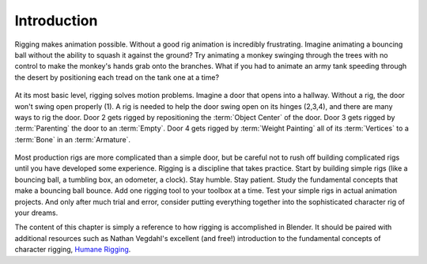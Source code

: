 
************
Introduction
************

Rigging makes animation possible. Without a good rig animation is incredibly frustrating.
Imagine animating a bouncing ball without the ability to squash it against the ground?
Try animating a monkey swinging through the trees with no control to make the monkey's hands grab onto the branches.
What if you had to animate an army tank speeding through
the desert by positioning each tread on the tank one at a time?

.. figure:: /images/rigging_introduction_header.png

At its most basic level, rigging solves motion problems. Imagine a door that opens into a hallway. Without a rig, the door won't swing open properly (1). A rig is needed to help the door swing open on its hinges (2,3,4), and there are many ways to rig the door. Door 2 gets rigged by repositioning the :term:`Object Center` of the door.
Door 3 gets rigged by :term:`Parenting` the door to an :term:`Empty`.
Door 4 gets rigged by :term:`Weight Painting` all of its :term:`Vertices` to a :term:`Bone` in an :term:`Armature`.

.. figure:: /images/rigging_introduction_door.png

Most production rigs are more complicated than a simple door, but be careful not to rush off building complicated rigs until you have developed some experience. Rigging is a discipline that takes practice. Start by building simple rigs (like a bouncing ball,
a tumbling box, an odometer, a clock). Stay humble. Stay patient.
Study the fundamental concepts that make a bouncing ball bounce.
Add one rigging tool to your toolbox at a time. Test your simple rigs in actual animation projects.
And only after much trial and error,
consider putting everything together into the sophisticated character rig of your dreams.

The content of this chapter is simply a reference to how rigging is accomplished in Blender.
It should be paired with additional resources such as Nathan Vegdahl's excellent (and free!)
introduction to the fundamental concepts of character rigging,
`Humane Rigging <https://www.youtube.com/playlist?list=PL3wFcRXImVPOQpi-wi7uriXBkykXVUntv>`__.
